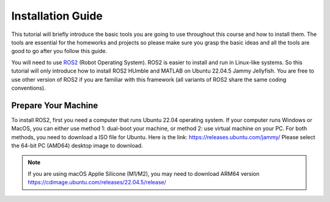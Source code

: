 Installation Guide
=====

.. _installation:

This tutorial will briefly introduce the basic tools you are going to use throughout this course and how to install
them. The tools are essential for the homeworks and projects so please make sure you grasp the basic ideas
and all the tools are good to go after you follow this guide.

You will need to use `ROS2 <https://docs.ros.org/en/humble/index.html>`_ (Robot Operating System). ROS2 is easier to install and run in Linux-like
systems. So this tutorial will only introduce how to install ROS2 HUmble and MATLAB on Ubuntu 22.04.5 Jammy Jellyfish. You are free to use other version of ROS2 if you are familiar with this framework (all variants of ROS2
share the same coding conventions).

Prepare Your Machine
------------
To install ROS2, first you need a computer that runs Ubuntu 22.04 operating system. If your computer runs
Windows or MacOS, you can either use method 1: dual-boot your machine, or method 2: use virtual
machine on your PC. For both methods, you need to download a ISO file for Ubuntu. Here is the link:
https://releases.ubuntu.com/jammy/
Please select the 64-bit PC (AMD64) desktop image to download.

.. note::
    If you are using macOS Applie Silicone (M1/M2), you may need to download ARM64 version https://cdimage.ubuntu.com/releases/22.04.5/release/ 

.. image:: images/iso.png
   :width: 600